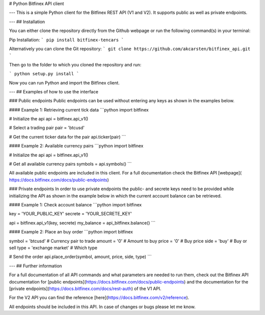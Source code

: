 # Python Bitfinex API client

---
This is a simple Python client for the Bitfinex REST API (V1 and V2). It supports public as well as private endpoints.

---
## Installation

You can either clone the repository directly from the Github webpage or run the following command(s) in your terminal:

Pip Installation:
```
pip install bitfinex-tencars
```

Alternatively you can clone the Git repository:
```
git clone https://github.com/akcarsten/bitfinex_api.git
```

Then go to the folder to which you cloned the repository and run:

```
python setup.py install
```

Now you can run Python and import the Bitfinex client.

---
## Examples of how to use the interface

### Public endpoints
Public endpoints can be used without entering any keys as shown in the examples below.

#### Example 1: Retrieving current tick data
```python
import bitfinex

# Initialize the api
api = bitfinex.api_v1()

# Select a trading pair
pair = 'btcusd'

# Get the current ticker data for the pair
api.ticker(pair)
```

#### Example 2: Available currency pairs
```python
import bitfinex

# Initialize the api
api = bitfinex.api_v1()

# Get all available currency pairs
symbols = api.symbols()
```

All available public endpoints are included in this client. For a full documentation check the Bitfinex API [webpage](
https://docs.bitfinex.com/docs/public-endpoints)

### Private endpoints
In order to use private endpoints the public- and secrete keys need to be provided while initializing the API as shown in the example below in which the current account balance can be retrieved.

#### Example 1: Check account balance
```python
import bitfinex

key = 'YOUR_PUBLIC_KEY'
secrete = 'YOUR_SECRETE_KEY'

api = bitfinex.api_v1(key, secrete)
my_balance = api_bitfinex.balance()
```

#### Example 2: Place an buy order
```python
import bitfinex

symbol = 'btcusd'        # Currency pair to trade
amount = '0'             # Amount to buy
price = '0'              # Buy price
side = 'buy'             # Buy or sell
type = 'exchange market' # Which type

# Send the order
api.place_order(symbol, amount, price, side, type)
```

---
## Further information

For a full documentation of all API commands and what parameters are needed to run them, check out the Bitfinex API documentation for [public endpoints](https://docs.bitfinex.com/docs/public-endpoints) and the documentation for the [private endpoints](https://docs.bitfinex.com/docs/rest-auth) of the V1 API.

For the V2 API you can find the reference [here](https://docs.bitfinex.com/v2/reference).

All endpoints should be included in this API. In case of changes or bugs please let me know.


